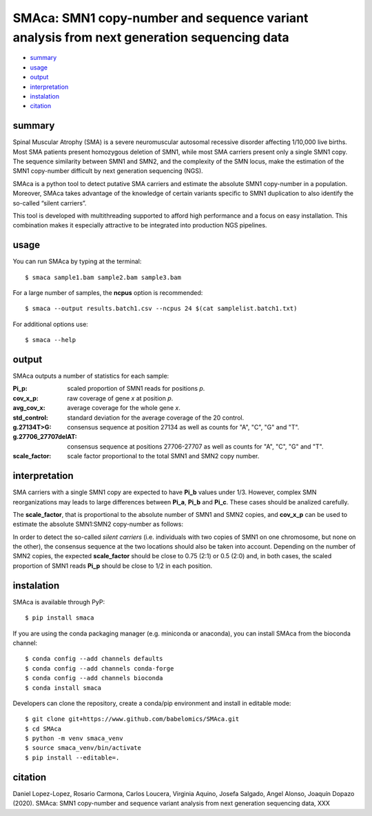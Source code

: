 ==========================================================================================
SMAca: SMN1 copy-number and sequence variant analysis from next generation sequencing data
==========================================================================================

* `summary`_
* `usage`_
* `output`_
* `interpretation`_
* `instalation`_
* `citation`_


summary
-------

Spinal Muscular Atrophy (SMA) is a severe neuromuscular autosomal recessive disorder affecting 1/10,000 live births. Most SMA patients present homozygous deletion of SMN1, while most SMA carriers present only a single SMN1 copy. The sequence similarity between SMN1 and SMN2, and the complexity of the SMN locus, make the estimation of the SMN1 copy-number difficult by next generation sequencing (NGS). 

SMAca is a python tool to detect putative SMA carriers and estimate the absolute SMN1 copy-number in a population. Moreover, SMAca takes advantage of the knowledge of certain variants specific to SMN1 duplication to also identify the so-called “silent carriers”.

This tool is developed with multithreading supported to afford high performance and a focus on easy installation. This combination makes it especially attractive to be integrated into production NGS pipelines.





usage
-----

You can run SMAca by typing at the terminal:

::

  $ smaca sample1.bam sample2.bam sample3.bam 



For a large number of samples, the **ncpus** option is recommended:

::

  $ smaca --output results.batch1.csv --ncpus 24 $(cat samplelist.batch1.txt)



For additional options use:

::

  $ smaca --help




output 
------

SMAca outputs a number of statistics for each sample:

:Pi_p: scaled proportion of SMN1 reads for positions *p*.

:cov_x_p: raw coverage of gene *x* at position *p*.

:avg_cov_x: average coverage for the whole gene *x*.

:std_control: standard deviation for the average coverage of the 20 control.

:g.27134T>G: consensus sequence at position 27134 as well as counts for "A", "C", "G" and "T".

:g.27706_27707delAT: consensus sequence at positions 27706-27707 as well as counts for "A", "C", "G" and "T".  

:scale_factor: scale factor proportional to the total SMN1 and SMN2 copy number.




interpretation
--------------

SMA carriers with a single SMN1 copy are expected to have **Pi_b** values under 1/3. However, complex SMN reorganizations may leads to large differences between **Pi_a**, **Pi_b** and **Pi_c**. These cases should be analized carefully.

The **scale_factor**, that is proportional to the absolute number of SMN1 and SMN2 copies, and **cov_x_p** can be used to estimate the absolute SMN1:SMN2 copy-number as follows:

======== ============ =====================
genotype scale_factor cov_SMN1_p/cov_SMN2_p
======== ============ =====================
1:3      1            1/3          
1:2      0.75         1/2
1:1      0.5          1 
======= ============= =====================

In order to detect the so-called *silent carriers* (i.e. individuals with two copies of SMN1 on one chromosome, but none on the other), the consensus sequence at the two locations should also be taken into account. Depending on the number of SMN2 copies, the expected **scale_factor** should be close to 0.75 (2:1) or 0.5 (2:0) and, in both cases, the scaled proportion of SMN1 reads **Pi_p** should be close to 1/2 in each position.




instalation
-----------

SMAca is available through PyP:

::

  $ pip install smaca

If you are using the conda packaging manager (e.g. miniconda or anaconda), you can install SMAca from the bioconda channel:

::

  $ conda config --add channels defaults
  $ conda config --add channels conda-forge
  $ conda config --add channels bioconda
  $ conda install smaca

Developers can clone the repository, create a conda/pip environment and install in editable mode:

::

  $ git clone git+https://www.github.com/babelomics/SMAca.git
  $ cd SMAca
  $ python -m venv smaca_venv
  $ source smaca_venv/bin/activate
  $ pip install --editable=.



citation
--------

Daniel Lopez-Lopez, Rosario Carmona, Carlos Loucera, Virginia Aquino, Josefa Salgado, Angel Alonso, Joaquín Dopazo (2020). SMAca: SMN1 copy-number and sequence variant analysis from next generation sequencing data, XXX
